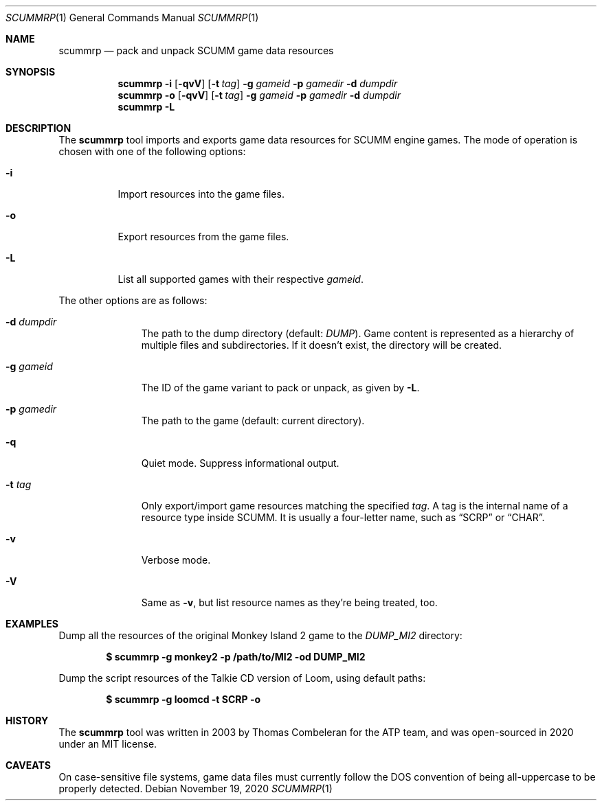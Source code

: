 .Dd $Mdocdate: November 19 2020 $
.Dt SCUMMRP 1
.Os
.Sh NAME
.Nm scummrp
.Nd pack and unpack SCUMM game data resources
.Sh SYNOPSIS
.Nm scummrp
.Fl i
.Op Fl qvV
.Op Fl t Ar tag
.Fl g Ar gameid
.Fl p Ar gamedir
.Fl d Ar dumpdir
.Nm scummrp
.Fl o
.Op Fl qvV
.Op Fl t Ar tag
.Fl g Ar gameid
.Fl p Ar gamedir
.Fl d Ar dumpdir
.Nm scummrp
.Fl L
.Sh DESCRIPTION
The
.Nm
tool imports and exports game data resources for SCUMM engine games.
The mode of operation is chosen with one of the following options:
.Bl -tag -width Ds
.It Fl i
Import resources into the game files.
.It Fl o
Export resources from the game files.
.It Fl L
List all supported games with their respective
.Ar gameid .
.El
.Pp
The other options are as follows:
.Bl -tag -width Dsgamedir
.It Fl d Ar dumpdir
The path to the dump directory (default:
.Pa DUMP ) .
Game content is represented as a hierarchy of multiple files and subdirectories.
If it doesn't exist, the directory will be created.
.It Fl g Ar gameid
The ID of the game variant to pack or unpack, as given by
.Fl L .
.It Fl p Ar gamedir
The path to the game (default: current directory).
.It Fl q
Quiet mode.
Suppress informational output.
.It Fl t Ar tag
Only export/import game resources matching the specified
.Ar tag .
A tag is the internal name of a resource type inside SCUMM.
It is usually a four-letter name, such as
.Dq SCRP
or
.Dq CHAR .
.It Fl v
Verbose mode.
.It Fl V
Same as
.Fl v ,
but list resource names as they're being treated, too.
.El
.Sh EXAMPLES
Dump all the resources of the original Monkey Island 2 game to the
.Pa DUMP_MI2
directory:
.Pp
.Dl $ scummrp -g monkey2 -p /path/to/MI2 -od DUMP_MI2
.Pp
Dump the script resources of the Talkie CD version of Loom, using
default paths:
.Pp
.Dl $ scummrp -g loomcd -t SCRP -o
.Sh HISTORY
The
.Nm
tool was written in 2003 by Thomas Combeleran for the ATP team,
and was open-sourced in 2020 under an MIT license.
.Sh CAVEATS
On case-sensitive file systems, game data files must currently
follow the DOS convention of being all-uppercase to be properly
detected.
